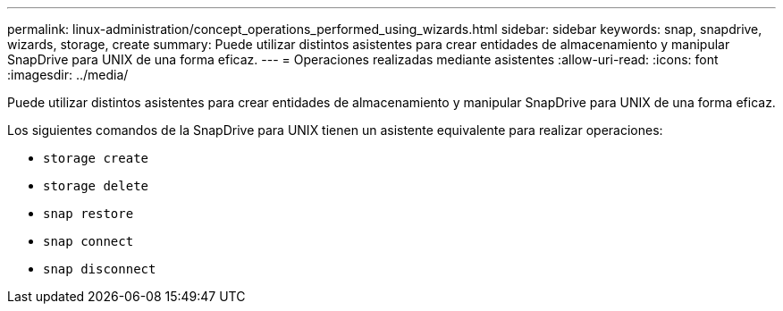 ---
permalink: linux-administration/concept_operations_performed_using_wizards.html 
sidebar: sidebar 
keywords: snap, snapdrive, wizards, storage, create 
summary: Puede utilizar distintos asistentes para crear entidades de almacenamiento y manipular SnapDrive para UNIX de una forma eficaz. 
---
= Operaciones realizadas mediante asistentes
:allow-uri-read: 
:icons: font
:imagesdir: ../media/


[role="lead"]
Puede utilizar distintos asistentes para crear entidades de almacenamiento y manipular SnapDrive para UNIX de una forma eficaz.

Los siguientes comandos de la SnapDrive para UNIX tienen un asistente equivalente para realizar operaciones:

* `storage create`
* `storage delete`
* `snap restore`
* `snap connect`
* `snap disconnect`

